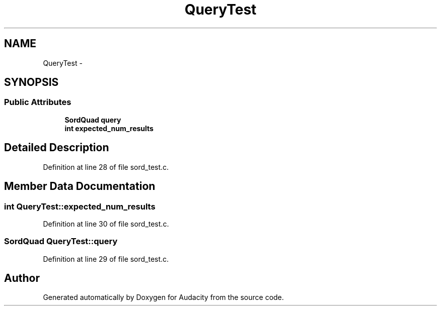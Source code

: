 .TH "QueryTest" 3 "Thu Apr 28 2016" "Audacity" \" -*- nroff -*-
.ad l
.nh
.SH NAME
QueryTest \- 
.SH SYNOPSIS
.br
.PP
.SS "Public Attributes"

.in +1c
.ti -1c
.RI "\fBSordQuad\fP \fBquery\fP"
.br
.ti -1c
.RI "\fBint\fP \fBexpected_num_results\fP"
.br
.in -1c
.SH "Detailed Description"
.PP 
Definition at line 28 of file sord_test\&.c\&.
.SH "Member Data Documentation"
.PP 
.SS "\fBint\fP QueryTest::expected_num_results"

.PP
Definition at line 30 of file sord_test\&.c\&.
.SS "\fBSordQuad\fP QueryTest::query"

.PP
Definition at line 29 of file sord_test\&.c\&.

.SH "Author"
.PP 
Generated automatically by Doxygen for Audacity from the source code\&.
